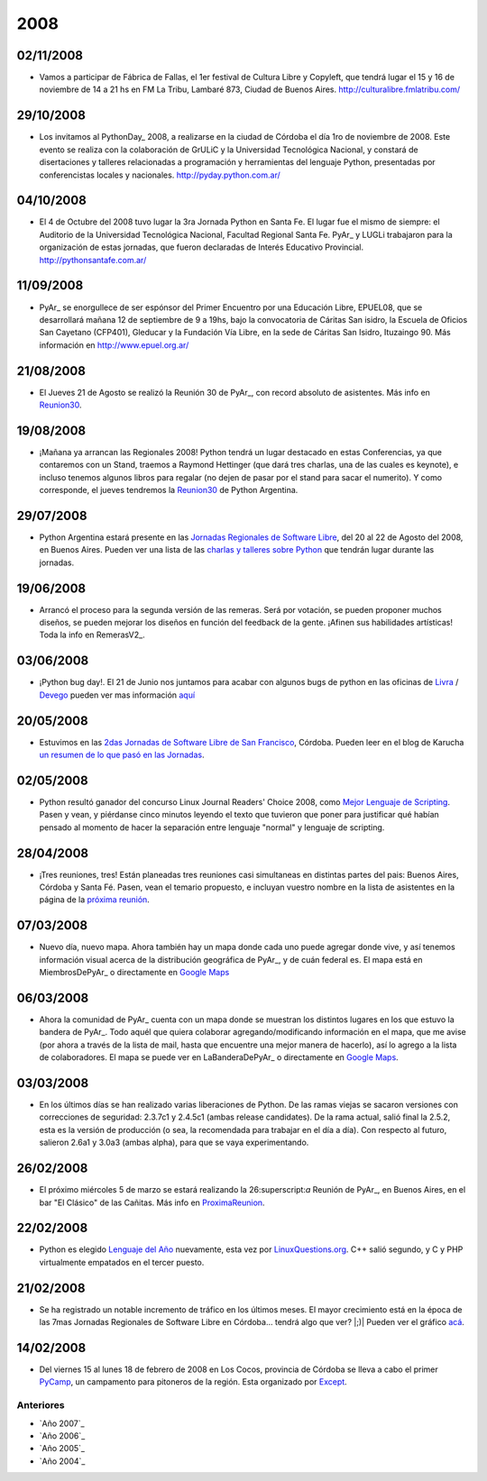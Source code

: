
2008
====

02/11/2008
::::::::::

* Vamos a participar de Fábrica de Fallas, el 1er festival de Cultura Libre y Copyleft, que tendrá lugar el 15 y 16 de noviembre de 14 a 21 hs en FM La Tribu, Lambaré 873, Ciudad de Buenos Aires. http://culturalibre.fmlatribu.com/

29/10/2008
::::::::::

* Los invitamos al PythonDay_ 2008, a realizarse en la ciudad de Córdoba el día 1ro de noviembre de 2008. Este evento se realiza con la colaboración de GrULiC y la Universidad Tecnológica Nacional, y constará de disertaciones y talleres relacionadas a programación y herramientas del lenguaje Python, presentadas por conferencistas locales y nacionales. http://pyday.python.com.ar/

04/10/2008
::::::::::

* El 4 de Octubre del 2008 tuvo lugar la 3ra Jornada Python en Santa Fe. El lugar fue el mismo de siempre: el Auditorio de la Universidad Tecnológica Nacional, Facultad Regional Santa Fe. PyAr_ y LUGLi trabajaron para la organización de estas jornadas, que fueron declaradas de Interés Educativo Provincial. http://pythonsantafe.com.ar/

11/09/2008
::::::::::

* PyAr_ se enorgullece de ser espónsor del Primer Encuentro por una Educación Libre, EPUEL08, que se desarrollará mañana 12 de septiembre de 9 a 19hs, bajo la convocatoria de Cáritas San isidro, la Escuela de Oficios San Cayetano (CFP401), Gleducar y la Fundación Vía Libre, en la sede de Cáritas San Isidro, Ituzaingo 90. Más información en http://www.epuel.org.ar/

21/08/2008
::::::::::

* El Jueves 21 de Agosto se realizó la Reunión 30 de PyAr_, con record absoluto de asistentes. Más info en Reunion30_.

19/08/2008
::::::::::

* ¡Mañana ya arrancan las Regionales 2008! Python tendrá un lugar destacado en estas Conferencias, ya que contaremos con un Stand, traemos a Raymond Hettinger (que dará tres charlas, una de las cuales es keynote), e incluso tenemos algunos libros para regalar (no dejen de pasar por el stand para sacar el numerito). Y como corresponde, el jueves tendremos la `Reunion30 <http://www.python.com.ar/moin/Eventos/Reuniones/Reunion30>`__ de Python Argentina.

29/07/2008
::::::::::

* Python Argentina estará presente en las `Jornadas Regionales de Software Libre`_, del 20 al 22 de Agosto del 2008, en Buenos Aires. Pueden ver una lista de las `charlas y talleres sobre Python`_ que tendrán lugar durante las jornadas.

19/06/2008
::::::::::

* Arrancó el proceso para la segunda versión de las remeras. Será por votación, se pueden proponer muchos diseños, se pueden mejorar los diseños en función del feedback de la gente. ¡Afinen sus habilidades artísticas! Toda la info en RemerasV2_.

03/06/2008
::::::::::

* ¡Python bug day!. El 21 de Junio nos juntamos para acabar con algunos bugs de python en las oficinas de Livra_ / Devego_ pueden ver mas información `aquí`_

20/05/2008
::::::::::

* Estuvimos en las `2das Jornadas de Software Libre de San Francisco`_, Córdoba. Pueden leer en el blog de Karucha `un resumen de lo que pasó en las Jornadas`_.

02/05/2008
::::::::::

* Python resultó ganador del concurso Linux Journal Readers' Choice 2008, como `Mejor Lenguaje de Scripting`_. Pasen y vean, y piérdanse cinco minutos leyendo el texto que tuvieron que poner para justificar qué habían pensado al momento de hacer la separación entre lenguaje "normal" y lenguaje de scripting.

28/04/2008
::::::::::

* ¡Tres reuniones, tres! Están planeadas tres reuniones casi simultaneas en distintas partes del pais: Buenos Aires, Córdoba y Santa Fé. Pasen, vean el temario propuesto, e incluyan vuestro nombre en la lista de asistentes en la página de la `próxima reunión`_.

07/03/2008
::::::::::

* Nuevo día, nuevo mapa. Ahora también hay un mapa donde cada uno puede agregar donde vive, y así tenemos información visual acerca de la distribución geográfica de PyAr_, y de cuán federal es. El mapa está en MiembrosDePyAr_ o directamente en `Google Maps`_

06/03/2008
::::::::::

* Ahora la comunidad de PyAr_ cuenta con un mapa donde se muestran los distintos lugares en los que estuvo la bandera de PyAr_. Todo aquél que quiera colaborar agregando/modificando información en el mapa, que me avise (por ahora a través de la lista de mail, hasta que encuentre una mejor manera de hacerlo), así lo agrego a la lista de colaboradores. El mapa se puede ver en LaBanderaDePyAr_ o directamente en `Google Maps <http://maps.google.com/maps/ms?ie=UTF8&hl=en&t=h&msa=0&msid=117626973029192648931.000447c3180628d03b6bf&ll=-30.929617,-64.502878&spn=0.03534,0.054932&z=14&source=embed>`__.

03/03/2008
::::::::::

* En los últimos días se han realizado varias liberaciones de Python. De las ramas viejas se sacaron versiones con correcciones de seguridad: 2.3.7c1 y 2.4.5c1 (ambas release candidates). De la rama actual, salió final la 2.5.2, esta es la versión de producción (o sea, la recomendada para trabajar en el día a día). Con respecto al futuro, salieron 2.6a1 y 3.0a3 (ambas alpha), para que se vaya experimentando.

26/02/2008
::::::::::

* El próximo miércoles 5 de marzo se estará realizando la 26:superscript:`a` Reunión de PyAr_, en Buenos Aires, en el bar "El Clásico" de las Cañitas. Más info en ProximaReunion_.

22/02/2008
::::::::::

* Python es elegido `Lenguaje del Año`_ nuevamente, esta vez por `LinuxQuestions.org`_. C++ salió segundo, y C y PHP virtualmente empatados en el tercer puesto.

21/02/2008
::::::::::

* Se ha registrado un notable incremento de tráfico en los últimos meses. El mayor crecimiento está en la época de las 7mas Jornadas Regionales de Software Libre en Córdoba... tendrá algo que ver? |;)| Pueden ver el gráfico `acá`_.

14/02/2008
::::::::::

* Del viernes 15 al lunes 18 de febrero de 2008 en Los Cocos, provincia de Córdoba se lleva a cabo el primer PyCamp_, un campamento para pitoneros de la región. Esta organizado por Except_.

Anteriores
----------

* `Año 2007`_

* `Año 2006`_

* `Año 2005`_

* `Año 2004`_

.. ############################################################################

.. _Reunion30: Eventos/Reuniones/Reunion30

.. _Jornadas Regionales de Software Libre: http://jornadas.cafelug.org.ar/8/

.. _charlas y talleres sobre Python: Eventos/Conferencias/8JRSL

.. _Livra: http://geeks.livra.com

.. _Devego: http://www.devego.com

.. _aquí: http://www.python.com.ar/moin/Eventos/PythonBugDay

.. _2das Jornadas de Software Libre de San Francisco: http://www.jornadas08.com.ar/

.. _un resumen de lo que pasó en las Jornadas: http://www.karuchin.com.ar/

.. _Mejor Lenguaje de Scripting: http://www.linuxjournal.com/article/10065

.. _próxima reunión: http://www.python.com.ar/moin/Eventos/Reuniones/ProximaReunion

.. _Google Maps: http://maps.google.com/maps/ms?hl=en&ptab=2&ie=UTF8&t=h&msa=0&msid=117626973029192648931.000447d968ea4d494125a&ll=-32.7688,-61.435547&spn=8.86327,14.0625&z=6&source=embed

.. _ProximaReunion: Eventos/Reuniones/ProximaReunion

.. _Lenguaje del Año: http://www.linuxquestions.org/questions/2007-linuxquestions.org-members-choice-awards-79/programming-language-of-the-year-610237/

.. _LinuxQuestions.org: http://www.linuxquestions.org/

.. _acá: http://dir.gmane.org/gmane.org.user-groups.python.argentina

.. _PyCamp: http://except.com.ar/cgi-bin/pycamp/

.. _Except: http://except.com.ar/







.. role:: superscript
   :class: superscript

